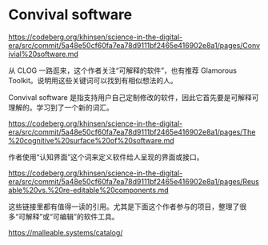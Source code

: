* Convival software

https://codeberg.org/khinsen/science-in-the-digital-era/src/commit/5a48e50cf60fa7ea78d9111bf2465e416902e8a1/pages/Convivial%20software.md

从 CLOG 一路逛来，这个作者关注“可解释的软件”，也有推荐 Glamorous Toolkit。说明用这些关键词可以找到有相似想法的人。

Convival software 是指支持用户自己定制修改的软件，因此它首先要是可解释可理解的。学习到了一个新的词汇。

https://codeberg.org/khinsen/science-in-the-digital-era/src/commit/5a48e50cf60fa7ea78d9111bf2465e416902e8a1/pages/The%20cognitive%20surface%20of%20software.md

作者使用“认知界面”这个词来定义软件给人呈现的界面或接口。

https://codeberg.org/khinsen/science-in-the-digital-era/src/commit/5a48e50cf60fa7ea78d9111bf2465e416902e8a1/pages/Reusable%20vs.%20re-editable%20components.md

这些链接里都有值得一读的引用。尤其是下面这个作者参与的项目，整理了很多“可解释”或“可编辑”的软件工具。

https://malleable.systems/catalog/
